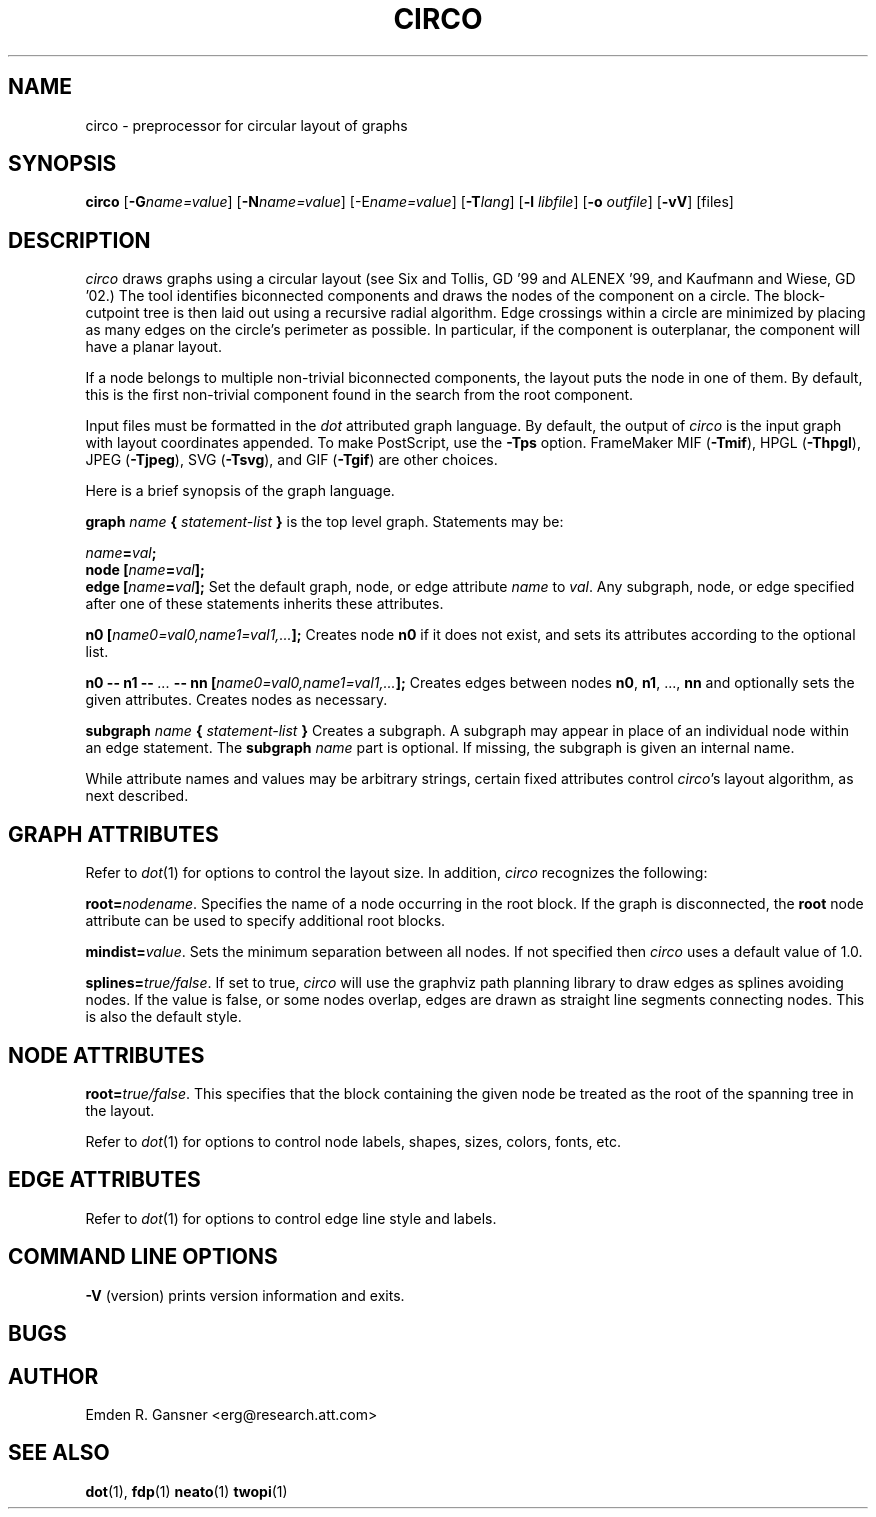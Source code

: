 .TH CIRCO 1 "21 November 2003"
.SH NAME
circo \- preprocessor for circular layout of graphs
.SH SYNOPSIS
\fBcirco\fR [\fB\-G\fIname=value\fR]
[\fB\-N\fIname=value\fR]
[\-E\fIname=value\fR]
[\fB\-T\fIlang\fR]
[\fB\-l \fIlibfile\fR]
[\fB\-o \fIoutfile\fR]
[\fB\-vV\fR]
[files]
.SH DESCRIPTION
.I circo
draws graphs using a circular layout (see 
Six and Tollis, GD '99 and ALENEX '99, and
Kaufmann and Wiese, GD '02.)
The tool identifies biconnected components and draws the nodes of 
the component on a circle. The block-cutpoint tree 
is then laid out using a recursive radial algorithm. Edge 
crossings within a circle are minimized by placing as many edges on
the circle's perimeter as possible.
In particular, if the component is outerplanar, the component will
have a planar layout.
.PP
If a node belongs to multiple non-trivial biconnected components,
the layout puts the node in one of them. By default, this is the first
non-trivial component found in the search from the root component.
.PP
Input files must be formatted in the
.I dot
attributed graph language.
By default, the output of
.I circo
is the input graph with layout coordinates appended.
To make PostScript, use the \fB\-Tps\fP option.
FrameMaker MIF (\fB-Tmif\fP), HPGL (\fB-Thpgl\fP),
JPEG (\fB-Tjpeg\fP), SVG (\fB-Tsvg\fP),
and GIF (\fB-Tgif\fP) are other choices.
.PP
Here is a brief synopsis of the graph language.
.PP
\fBgraph \fIname\fP { \fIstatement-list\fP }\fR is the top level graph.
Statements may be:
.PP
\fIname\fB=\fIval\fB;\fR
.br
\fBnode [\fIname\fB=\fIval\fB];\fR
.br
\fBedge [\fIname\fB=\fIval\fB];\fR
Set the default graph, node, or edge attribute \fIname\fP to \fIval\fP.
Any subgraph, node, or edge specified after one of these statements
inherits these attributes.
.PP
\fBn0 [\fIname0=val0,name1=val1,...\fB];\fR
Creates node \fBn0\fP if it does not exist,
and sets its attributes according to the optional list. 
.PP
\fBn0 \-\- n1 \-\- \fI...\fB \-\- nn [\fIname0=val0,name1=val1,...\fB];\fR
Creates edges between nodes \fBn0\fP, \fBn1\fP, ..., \fBnn\fP and optionally
sets the given attributes.  Creates nodes as necessary.
.PP
\fBsubgraph \fIname\fB { \fIstatement-list \fB}\fR
Creates a subgraph.  A subgraph may appear in place of
an individual node within an edge statement.
The \fBsubgraph \fIname\fR part is optional. If missing,
the subgraph is given an internal name.
.PP
While attribute names and values may be arbitrary strings,
certain fixed attributes control \fIcirco\fP's layout algorithm,
as next described.
.SH "GRAPH ATTRIBUTES"
Refer to \fIdot\fP(1) for options to control the layout size.
In addition, \fIcirco\fP recognizes the following:
.PP
\fBroot=\fInodename\fR. Specifies the name of a node occurring in the
root block. If the graph is disconnected, the \fBroot\fP node attribute
can be used to specify additional root blocks.
.PP
\fBmindist=\fIvalue\fR. Sets the minimum separation between all nodes. If not 
specified then \fIcirco\fP uses a default value of 1.0.
.PP
\fBsplines=\fItrue/false\fR. If set to true, \fIcirco\fP will use the
graphviz path planning library to draw edges as splines avoiding nodes.
If the value is false, or some nodes overlap,
edges are drawn as straight line segments connecting nodes.
This is also the default style.
.SH "NODE ATTRIBUTES"
.PP
\fBroot=\fItrue/false\fR. This specifies that the block containing the given 
node be treated as the root of the spanning tree in the layout. 
.PP
Refer to \fIdot\fP(1) for options to control node labels, shapes,
sizes, colors, fonts, etc.
.SH "EDGE ATTRIBUTES"
Refer to \fIdot\fP(1) for options to control edge line style and labels.
.SH "COMMAND LINE OPTIONS"
\fB\-V\fP (version) prints version information and exits.
.SH "BUGS"
.SH AUTHOR
Emden R. Gansner <erg@research.att.com>
.SH "SEE ALSO"
.BR dot (1),
.BR fdp (1)
.BR neato (1)
.BR twopi (1)
.br
